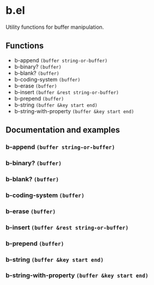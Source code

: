 * b.el
Utility functions for buffer manipulation.
** Functions
- b-append ~(buffer string-or-buffer)~
- b-binary?  ~(buffer)~
- b-blank? ~(buffer)~
- b-coding-system ~(buffer)~
- b-erase ~(buffer)~
- b-insert ~(buffer &rest string-or-buffer)~
- b-prepend ~(buffer)~
- b-string ~(buffer &key start end)~
- b-string-with-property ~(buffer &key start end)~
** Documentation and examples
*** b-append ~(buffer string-or-buffer)~
*** b-binary?  ~(buffer)~
*** b-blank? ~(buffer)~
*** b-coding-system ~(buffer)~
*** b-erase ~(buffer)~
*** b-insert ~(buffer &rest string-or-buffer)~
*** b-prepend ~(buffer)~
*** b-string ~(buffer &key start end)~
*** b-string-with-property ~(buffer &key start end)~
